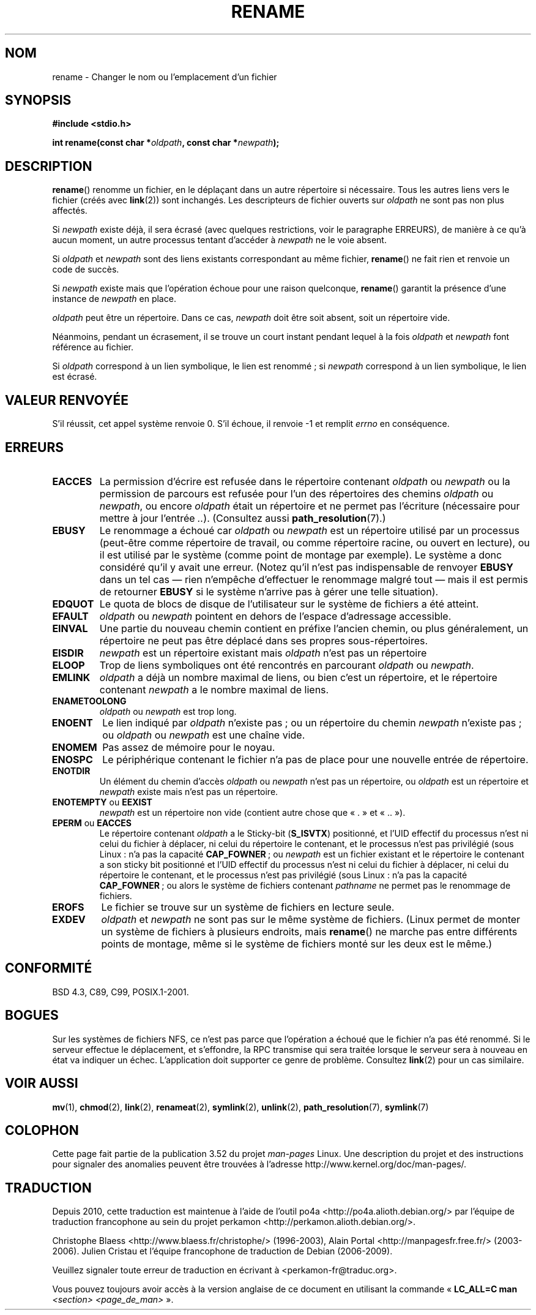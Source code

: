.\" This manpage is Copyright (C) 1992 Drew Eckhardt;
.\"             and Copyright (C) 1993 Michael Haardt;
.\"             and Copyright (C) 1993,1995 Ian Jackson.
.\"
.\" %%%LICENSE_START(VERBATIM)
.\" Permission is granted to make and distribute verbatim copies of this
.\" manual provided the copyright notice and this permission notice are
.\" preserved on all copies.
.\"
.\" Permission is granted to copy and distribute modified versions of this
.\" manual under the conditions for verbatim copying, provided that the
.\" entire resulting derived work is distributed under the terms of a
.\" permission notice identical to this one.
.\"
.\" Since the Linux kernel and libraries are constantly changing, this
.\" manual page may be incorrect or out-of-date.  The author(s) assume no
.\" responsibility for errors or omissions, or for damages resulting from
.\" the use of the information contained herein.  The author(s) may not
.\" have taken the same level of care in the production of this manual,
.\" which is licensed free of charge, as they might when working
.\" professionally.
.\"
.\" Formatted or processed versions of this manual, if unaccompanied by
.\" the source, must acknowledge the copyright and authors of this work.
.\" %%%LICENSE_END
.\"
.\" Modified Sat Jul 24 00:35:52 1993 by Rik Faith <faith@cs.unc.edu>
.\" Modified Thu Jun  4 12:21:13 1998 by Andries Brouwer <aeb@cwi.nl>
.\" Modified Thu Mar  3 09:49:35 2005 by Michael Haardt <michael@moria.de>
.\" 2007-03-25, mtk, added various text to DESCRIPTION.
.\"
.\"*******************************************************************
.\"
.\" This file was generated with po4a. Translate the source file.
.\"
.\"*******************************************************************
.TH RENAME 2 "27 janvier 2013" Linux "Manuel du programmeur Linux"
.SH NOM
rename \- Changer le nom ou l'emplacement d'un fichier
.SH SYNOPSIS
\fB#include <stdio.h>\fP
.sp
\fBint rename(const char *\fP\fIoldpath\fP\fB, const char *\fP\fInewpath\fP\fB);\fP
.SH DESCRIPTION
\fBrename\fP() renomme un fichier, en le déplaçant dans un autre répertoire si
nécessaire. Tous les autres liens vers le fichier (créés avec \fBlink\fP(2))
sont inchangés. Les descripteurs de fichier ouverts sur \fIoldpath\fP ne sont
pas non plus affectés.

Si \fInewpath\fP existe déjà, il sera écrasé (avec quelques restrictions, voir
le paragraphe ERREURS), de manière à ce qu'à aucun moment, un autre
processus tentant d'accéder à \fInewpath\fP ne le voie absent.

Si \fIoldpath\fP et \fInewpath\fP sont des liens existants correspondant au même
fichier, \fBrename\fP() ne fait rien et renvoie un code de succès.

Si \fInewpath\fP existe mais que l'opération échoue pour une raison quelconque,
\fBrename\fP() garantit la présence d'une instance de \fInewpath\fP en place.

\fIoldpath\fP peut être un répertoire. Dans ce cas, \fInewpath\fP doit être soit
absent, soit un répertoire vide.

Néanmoins, pendant un écrasement, il se trouve un court instant pendant
lequel à la fois \fIoldpath\fP et \fInewpath\fP font référence au fichier.

Si \fIoldpath\fP correspond à un lien symbolique, le lien est renommé\ ; si
\fInewpath\fP correspond à un lien symbolique, le lien est écrasé.
.SH "VALEUR RENVOYÉE"
S'il réussit, cet appel système renvoie 0. S'il échoue, il renvoie \-1 et
remplit \fIerrno\fP en conséquence.
.SH ERREURS
.TP 
\fBEACCES\fP
La permission d'écrire est refusée dans le répertoire contenant \fIoldpath\fP
ou \fInewpath\fP ou la permission de parcours est refusée pour l'un des
répertoires des chemins \fIoldpath\fP ou \fInewpath\fP, ou encore \fIoldpath\fP était
un répertoire et ne permet pas l'écriture (nécessaire pour mettre à jour
l'entrée \fI..\fP). (Consultez aussi \fBpath_resolution\fP(7).)
.TP 
\fBEBUSY\fP
Le renommage a échoué car \fIoldpath\fP ou \fInewpath\fP est un répertoire utilisé
par un processus (peut\-être comme répertoire de travail, ou comme répertoire
racine, ou ouvert en lecture), ou il est utilisé par le système (comme point
de montage par exemple). Le système a donc considéré qu'il y avait une
erreur. (Notez qu'il n'est pas indispensable de renvoyer \fBEBUSY\fP dans un
tel cas \(em\ rien n'empêche d'effectuer le renommage malgré tout\ \(em mais
il est permis de retourner \fBEBUSY\fP si le système n'arrive pas à gérer une
telle situation).
.TP 
\fBEDQUOT\fP
Le quota de blocs de disque de l'utilisateur sur le système de fichiers a
été atteint.
.TP 
\fBEFAULT\fP
\fIoldpath\fP ou \fInewpath\fP pointent en dehors de l'espace d'adressage
accessible.
.TP 
\fBEINVAL\fP
Une partie du nouveau chemin contient en préfixe l'ancien chemin, ou plus
généralement, un répertoire ne peut pas être déplacé dans ses propres
sous\-répertoires.
.TP 
\fBEISDIR\fP
\fInewpath\fP est un répertoire existant mais \fIoldpath\fP n'est pas un
répertoire
.TP 
\fBELOOP\fP
Trop de liens symboliques ont été rencontrés en parcourant \fIoldpath\fP ou
\fInewpath\fP.
.TP 
\fBEMLINK\fP
\fIoldpath\fP a déjà un nombre maximal de liens, ou bien c'est un répertoire,
et le répertoire contenant \fInewpath\fP a le nombre maximal de liens.
.TP 
\fBENAMETOOLONG\fP
\fIoldpath\fP ou \fInewpath\fP est trop long.
.TP 
\fBENOENT\fP
Le lien indiqué par \fIoldpath\fP n'existe pas\ ; ou un répertoire du chemin
\fInewpath\fP n'existe pas\ ; ou \fIoldpath\fP ou \fInewpath\fP est une chaîne vide.
.TP 
\fBENOMEM\fP
Pas assez de mémoire pour le noyau.
.TP 
\fBENOSPC\fP
Le périphérique contenant le fichier n'a pas de place pour une nouvelle
entrée de répertoire.
.TP 
\fBENOTDIR\fP
Un élément du chemin d'accès \fIoldpath\fP ou \fInewpath\fP n'est pas un
répertoire, ou \fIoldpath\fP est un répertoire et \fInewpath\fP existe mais n'est
pas un répertoire.
.TP 
\fBENOTEMPTY\fP ou \fBEEXIST\fP
\fInewpath\fP est un répertoire non vide (contient autre chose que «\ .\ » et
«\ ..\ »).
.TP 
\fBEPERM\fP ou \fBEACCES\fP
Le répertoire contenant \fIoldpath\fP a le Sticky\-bit (\fBS_ISVTX\fP) positionné,
et l'UID effectif du processus n'est ni celui du fichier à déplacer, ni
celui du répertoire le contenant, et le processus n'est pas privilégié (sous
Linux\ : n'a pas la capacité \fBCAP_FOWNER\fP\ ; ou \fInewpath\fP est un fichier
existant et le répertoire le contenant a son sticky bit positionné et l'UID
effectif du processus n'est ni celui du fichier à déplacer, ni celui du
répertoire le contenant, et le processus n'est pas privilégié (sous Linux\ :
n'a pas la capacité \fBCAP_FOWNER\fP\ ; ou alors le système de fichiers
contenant \fIpathname\fP ne permet pas le renommage de fichiers.
.TP 
\fBEROFS\fP
Le fichier se trouve sur un système de fichiers en lecture seule.
.TP 
\fBEXDEV\fP
\fIoldpath\fP et \fInewpath\fP ne sont pas sur le même système de fichiers. (Linux
permet de monter un système de fichiers à plusieurs endroits, mais
\fBrename\fP() ne marche pas entre différents points de montage, même si le
système de fichiers monté sur les deux est le même.)
.SH CONFORMITÉ
BSD\ 4.3, C89, C99, POSIX.1\-2001.
.SH BOGUES
Sur les systèmes de fichiers NFS, ce n'est pas parce que l'opération a
échoué que le fichier n'a pas été renommé. Si le serveur effectue le
déplacement, et s'effondre, la RPC transmise qui sera traitée lorsque le
serveur sera à nouveau en état va indiquer un échec. L'application doit
supporter ce genre de problème. Consultez \fBlink\fP(2) pour un cas similaire.
.SH "VOIR AUSSI"
\fBmv\fP(1), \fBchmod\fP(2), \fBlink\fP(2), \fBrenameat\fP(2), \fBsymlink\fP(2),
\fBunlink\fP(2), \fBpath_resolution\fP(7), \fBsymlink\fP(7)
.SH COLOPHON
Cette page fait partie de la publication 3.52 du projet \fIman\-pages\fP
Linux. Une description du projet et des instructions pour signaler des
anomalies peuvent être trouvées à l'adresse
\%http://www.kernel.org/doc/man\-pages/.
.SH TRADUCTION
Depuis 2010, cette traduction est maintenue à l'aide de l'outil
po4a <http://po4a.alioth.debian.org/> par l'équipe de
traduction francophone au sein du projet perkamon
<http://perkamon.alioth.debian.org/>.
.PP
Christophe Blaess <http://www.blaess.fr/christophe/> (1996-2003),
Alain Portal <http://manpagesfr.free.fr/> (2003-2006).
Julien Cristau et l'équipe francophone de traduction de Debian\ (2006-2009).
.PP
Veuillez signaler toute erreur de traduction en écrivant à
<perkamon\-fr@traduc.org>.
.PP
Vous pouvez toujours avoir accès à la version anglaise de ce document en
utilisant la commande
«\ \fBLC_ALL=C\ man\fR \fI<section>\fR\ \fI<page_de_man>\fR\ ».
